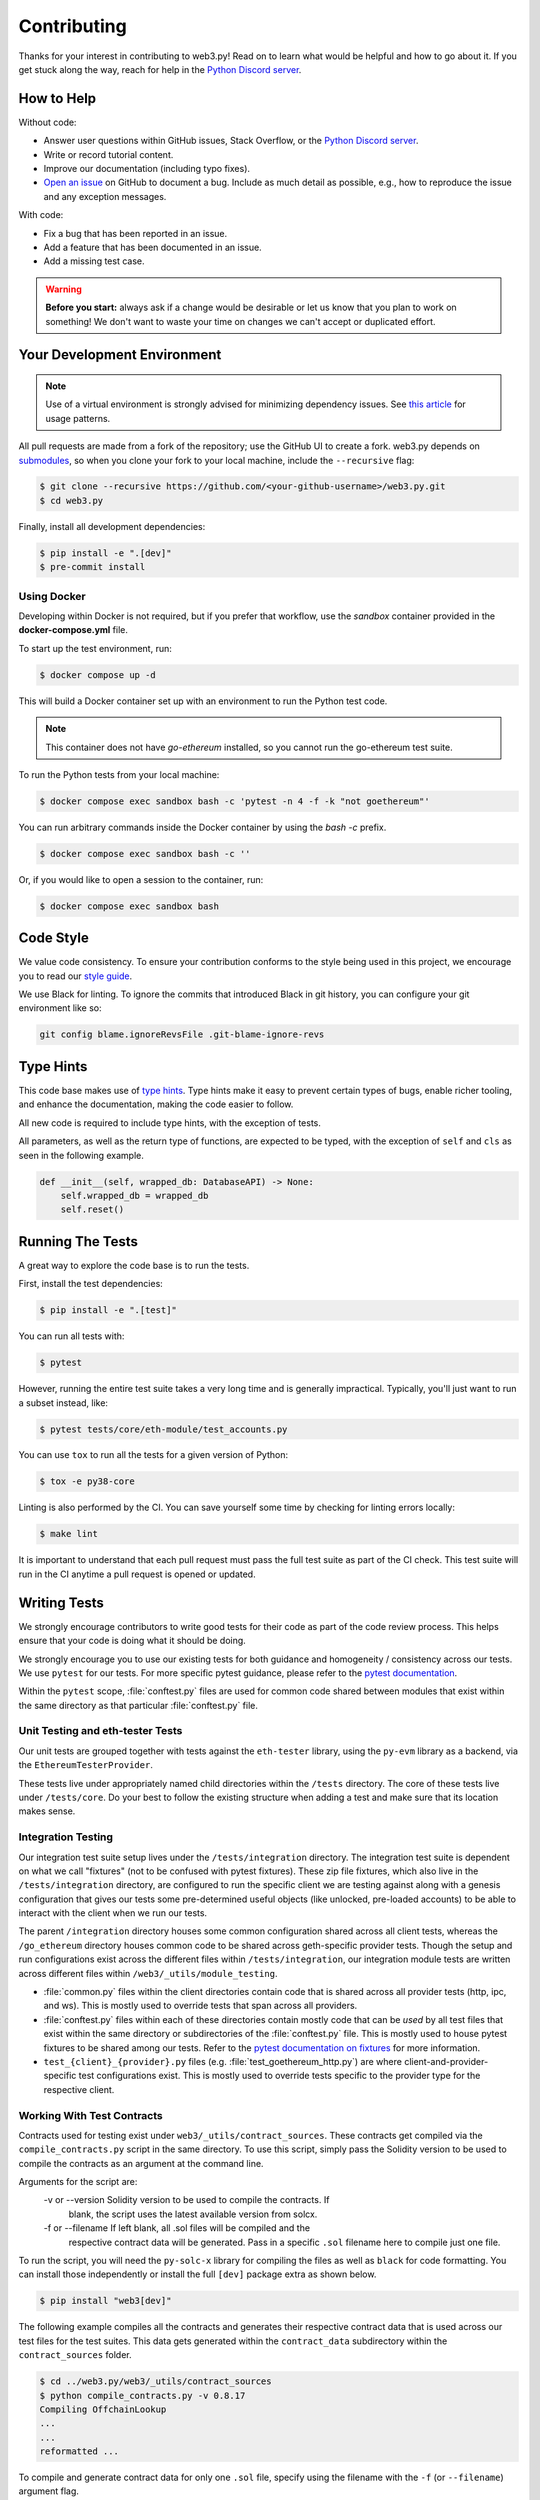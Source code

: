 .. _contributing:

Contributing
------------

Thanks for your interest in contributing to web3.py! Read on to learn what
would be helpful and how to go about it. If you get stuck along the way, reach
for help in the `Python Discord server`_.


How to Help
~~~~~~~~~~~

Without code:

* Answer user questions within GitHub issues, Stack Overflow, or the `Python Discord server`_.
* Write or record tutorial content.
* Improve our documentation (including typo fixes).
* `Open an issue <https://github.com/ethereum/web3.py/issues/new>`_ on GitHub to document a bug. Include as much detail as possible, e.g., how to reproduce the issue and any exception messages.

With code:

* Fix a bug that has been reported in an issue.
* Add a feature that has been documented in an issue.
* Add a missing test case.

.. warning::

  **Before you start:** always ask if a change would be desirable or let us know that
  you plan to work on something! We don't want to waste your time on changes we can't
  accept or duplicated effort.


Your Development Environment
~~~~~~~~~~~~~~~~~~~~~~~~~~~~

.. note::

  Use of a virtual environment is strongly advised for minimizing dependency issues. See
  `this article <https://realpython.com/effective-python-environment/#virtual-environments>`_
  for usage patterns.

All pull requests are made from a fork of the repository; use the GitHub UI to create a fork.
web3.py depends on `submodules <https://gist.github.com/gitaarik/8735255>`_, so when you clone
your fork to your local machine, include the ``--recursive`` flag:

.. code:: sh

    $ git clone --recursive https://github.com/<your-github-username>/web3.py.git
    $ cd web3.py


Finally, install all development dependencies:

.. code:: sh

    $ pip install -e ".[dev]"
    $ pre-commit install


Using Docker
^^^^^^^^^^^^

Developing within Docker is not required, but if you prefer that workflow, use
the *sandbox* container provided in the **docker-compose.yml** file.

To start up the test environment, run:

.. code:: sh

    $ docker compose up -d


This will build a Docker container set up with an environment to run the
Python test code.

.. note::

    This container does not have `go-ethereum` installed, so you cannot run
    the go-ethereum test suite.

To run the Python tests from your local machine:

.. code:: sh

    $ docker compose exec sandbox bash -c 'pytest -n 4 -f -k "not goethereum"'


You can run arbitrary commands inside the Docker container by using the
`bash -c` prefix.

.. code:: sh

    $ docker compose exec sandbox bash -c ''


Or, if you would like to open a session to the container, run:

.. code:: sh

    $ docker compose exec sandbox bash


Code Style
~~~~~~~~~~

We value code consistency. To ensure your contribution conforms to the style
being used in this project, we encourage you to read our `style guide`_.

We use Black for linting. To ignore the commits that introduced Black in
git history, you can configure your git environment like so:

.. code:: sh

   git config blame.ignoreRevsFile .git-blame-ignore-revs


Type Hints
~~~~~~~~~~

This code base makes use of `type hints`_. Type hints make it easy to prevent
certain types of bugs, enable richer tooling, and enhance the documentation,
making the code easier to follow.

All new code is required to include type hints, with the exception of tests.

All parameters, as well as the return type of functions, are expected to be typed,
with the exception of ``self`` and ``cls`` as seen in the following example.

.. code:: python

    def __init__(self, wrapped_db: DatabaseAPI) -> None:
        self.wrapped_db = wrapped_db
        self.reset()


Running The Tests
~~~~~~~~~~~~~~~~~

A great way to explore the code base is to run the tests.


First, install the test dependencies:

.. code:: sh

    $ pip install -e ".[test]"

You can run all tests with:

.. code:: sh

    $ pytest


However, running the entire test suite takes a very long time and is generally impractical.
Typically, you'll just want to run a subset instead, like:

.. code:: sh

    $ pytest tests/core/eth-module/test_accounts.py


You can use ``tox`` to run all the tests for a given version of Python:

.. code:: sh

   $ tox -e py38-core


Linting is also performed by the CI. You can save yourself some time by checking for
linting errors locally:

.. code:: sh

   $ make lint


It is important to understand that each pull request must pass the full test
suite as part of the CI check. This test suite will run in the CI anytime a
pull request is opened or updated.


Writing Tests
~~~~~~~~~~~~~

We strongly encourage contributors to write good tests for their code as
part of the code review process. This helps ensure that your code is doing
what it should be doing.

We strongly encourage you to use our existing tests for both guidance and
homogeneity / consistency across our tests. We use ``pytest`` for our tests.
For more specific pytest guidance, please refer to the `pytest documentation`_.

Within the ``pytest`` scope, :file:`conftest.py` files are used for common code
shared between modules that exist within the same directory as that particular
:file:`conftest.py` file.

Unit Testing and eth-tester Tests
^^^^^^^^^^^^^^^^^^^^^^^^^^^^^^^^^

Our unit tests are grouped together with tests against the ``eth-tester`` library,
using the ``py-evm`` library as a backend, via the ``EthereumTesterProvider``.

These tests live under appropriately named child directories within the
``/tests`` directory. The core of these tests live under ``/tests/core``.
Do your best to follow the existing structure when adding a test and make sure
that its location makes sense.

Integration Testing
^^^^^^^^^^^^^^^^^^^

Our integration test suite setup lives under the ``/tests/integration`` directory.
The integration test suite is dependent on what we call "fixtures" (not to be
confused with pytest fixtures). These zip file fixtures, which also live in the
``/tests/integration`` directory, are configured to run the specific client we are
testing against along with a genesis configuration that gives our tests some
pre-determined useful objects (like unlocked, pre-loaded accounts) to be able to
interact with the client when we run our tests.

The parent ``/integration`` directory houses some common configuration shared across
all client tests, whereas the ``/go_ethereum`` directory houses common code to be
shared across geth-specific provider tests. Though the setup and run configurations
exist across the different files within ``/tests/integration``, our integration module
tests are written across different files within ``/web3/_utils/module_testing``.

* :file:`common.py` files within the client directories contain code that is shared across
  all provider tests (http, ipc, and ws). This is mostly used to override tests that span
  across all providers.
* :file:`conftest.py` files within each of these directories contain mostly code that
  can be *used* by all test files that exist within the same directory or subdirectories
  of the :file:`conftest.py` file. This is mostly used to house pytest fixtures to be
  shared among our tests. Refer to the `pytest documentation on fixtures`_ for more
  information.
* ``test_{client}_{provider}.py`` files (e.g. :file:`test_goethereum_http.py`) are where
  client-and-provider-specific test configurations exist. This is mostly used to
  override tests specific to the provider type for the respective client.


Working With Test Contracts
^^^^^^^^^^^^^^^^^^^^^^^^^^^

Contracts used for testing exist under ``web3/_utils/contract_sources``. These contracts
get compiled via the ``compile_contracts.py`` script in the same directory. To use
this script, simply pass the Solidity version to be used to compile the contracts as an
argument at the command line.

Arguments for the script are:
    -v or --version         Solidity version to be used to compile the contracts. If
                            blank, the script uses the latest available version from
                            solcx.

    -f or --filename        If left blank, all .sol files will be compiled and the
                            respective contract data will be generated. Pass in a
                            specific ``.sol`` filename here to compile just one file.


To run the script, you will need the ``py-solc-x`` library for compiling the files
as well as ``black`` for code formatting. You can install those independently or
install the full ``[dev]`` package extra as shown below.

.. code:: sh

    $ pip install "web3[dev]"

The following example compiles all the contracts and generates their respective
contract data that is used across our test files for the test suites. This data gets
generated within the ``contract_data`` subdirectory within the ``contract_sources``
folder.

.. code-block:: bash

    $ cd ../web3.py/web3/_utils/contract_sources
    $ python compile_contracts.py -v 0.8.17
    Compiling OffchainLookup
    ...
    ...
    reformatted ...

To compile and generate contract data for only one ``.sol`` file, specify using the
filename with the ``-f`` (or ``--filename``) argument flag.

.. code-block:: bash

    $ cd ../web3.py/web3/_utils/contract_sources
    $ python compile_contracts.py -v 0.8.17 -f OffchainLookup.sol
    Compiling OffchainLookup.sol
    reformatted ...

If there is any contract data that is not generated via the script but is important
to pass on to the integration tests, the ``_custom_contract_data.py`` file within the
``contract_data`` subdirectory can be used to store that information when appropriate.

Be sure to re-generate the integration test fixture after running the script to update
the contract bytecodes for the integration test suite - see the
:ref:`generating_fixtures` section below.


Manual Testing
~~~~~~~~~~~~~~

To import and test an unreleased version of web3.py in another context,
you can install it from your development directory:

.. code:: sh

   $ pip install -e ../path/to/web3py


Documentation
~~~~~~~~~~~~~

Good documentation will lead to quicker adoption and happier users. Please
check out our guide on `how to create documentation`_ for the Python Ethereum
ecosystem.

Pull requests generate their own preview of the latest documentation at
``https://web3py--<pr-number>.org.readthedocs.build/en/<pr-number>/``.


Pull Requests
~~~~~~~~~~~~~

It's a good idea to make pull requests early on. A pull request represents the
start of a discussion, and doesn't necessarily need to be the final, finished
submission.

See GitHub's documentation for `working on pull requests`_.

Once you've made a pull request take a look at the Circle CI build status in
the GitHub interface and make sure all tests are passing. In general, pull
requests that do not pass the CI build yet won't get reviewed unless explicitly
requested.

If the pull request introduces changes that should be reflected in the release
notes, please add a **newsfragment** file as explained
`here <https://github.com/ethereum/web3.py/blob/main/newsfragments/README.md>`_.

If possible, the change to the release notes file should be included in the
commit that introduces the feature or bugfix.

.. _generating_fixtures:

Generating New Fixtures
~~~~~~~~~~~~~~~~~~~~~~~

Our integration tests make use of Geth private networks.
When new versions of the client software are introduced, new fixtures should be
generated.

Before generating new fixtures, make sure you have the test dependencies installed:

.. code:: sh

    $ pip install -e ".[test]"

.. note::

    A "fixture" is a pre-synced network. It's the result of configuring and running
    a client, deploying the test contracts, and saving the resulting state for
    testing web3.py functionality against.


Geth Fixtures
^^^^^^^^^^^^^

1. Install the desired Geth version on your machine locally. We recommend `py-geth`_ for
   this purpose, because it enables you to easily manage multiple versions of Geth.

   Note that ``py-geth`` will need updating to support each new Geth version as well.
   Adding newer Geth versions to py-geth is straightforward; see past commits for a template.

   If py-geth has the Geth version you need, install that version locally. For example:

   .. code:: sh

      $ python -m geth.install v1.14.12

2. Specify the Geth binary and run the fixture creation script (from within the web3.py directory):

   .. code:: sh

      $ GETH_BINARY=~/.py-geth/geth-v1.14.12/bin/geth python ./tests/integration/generate_fixtures/go_ethereum.py

3. The output of this script is your fixture, a zip file, which is now stored in ``/tests/integration/``.
   The ``/tests/integration/go_ethereum/conftest.py`` and
   ``/web3/tools/benchmark/node.py`` files should be updated automatically to point to this new fixture.
   Delete the old fixture.

4. Run the tests. To ensure that the tests run with the correct Geth version locally,
   you may again include the ``GETH_BINARY`` environment variable.

5. The ``geth_version`` and ``pygeth_version`` parameter defaults in
   ``/.circleci/config.yml`` should be automatically updated to match the
   ``go-ethereum`` version used to generate the test fixture and the ``py-geth``
   version that supports installing it.


CI Testing With a Nightly Geth Build
^^^^^^^^^^^^^^^^^^^^^^^^^^^^^^^^^^^^

Occasionally you'll want to have CI run the test suite against an unreleased version of
Geth - e.g. to test upcoming hard fork changes. The workflow described below is for
testing only, as updates will only be merged into main once the Geth release is
published and the test runs are updated to use the new stable version.

1. Configure ``tests/integration/generate_fixtures/go_ethereum/common.py`` as needed.

2. Geth automagically compiles new builds for every commit that gets merged into the codebase.
   Download the desired build from the `develop builds <https://geth.ethereum.org/downloads/>`_.

3. Build your test fixture, passing in the binary you just downloaded via ``GETH_BINARY``. Don't forget
   to update the ``/tests/integration/go_ethereum/conftest.py`` file to point to your new fixture.

4. Our CI runs on Ubuntu, so download the corresponding 64-bit Linux
   `develop build <https://geth.ethereum.org/downloads/>`_, then
   add it to the root of your web3.py directory. Rename the binary ``custom_geth``.

5. In ``.circleci/config.yml``, update the ``geth_version`` pipeline parameter to
   "custom". This will trigger the custom Geth build to be used in the CI test suite.

6. Create a PR and let CI do its thing.


Releasing
~~~~~~~~~

Releases are typically done from the ``main`` branch, except when releasing a beta (in
which case the beta is released from ``main``, and the previous stable branch is
released from said branch).

Final test before each release
^^^^^^^^^^^^^^^^^^^^^^^^^^^^^^^^^^^^^^^

Before releasing a new version, build and test the package that will be released:

.. code:: sh

    git checkout main && git pull
    make package-test

This will build the package and install it in a temporary virtual environment. Follow
the instructions to activate the venv and test whatever you think is important.

Review the documentation that will get published:

.. code:: sh

    make docs

Validate and preview the release notes:

.. code:: sh

    make validate-newsfragments

Build the release notes
^^^^^^^^^^^^^^^^^^^^^^^^^^^^^^^^^^^^^^^

Before bumping the version number, build the release notes. You must include the part of
the version to bump (see below), which changes how the version number will show in the
release notes.

.. code:: sh

    make notes bump=$$VERSION_PART_TO_BUMP$$

If there are any errors, be sure to re-run make notes until it works.

Push the release to github & pypi
^^^^^^^^^^^^^^^^^^^^^^^^^^^^^^^^^^^^^^^

After confirming that the release package looks okay, release a new version:

.. code:: sh

    make release bump=$$VERSION_PART_TO_BUMP$$

This command will:

- Bump the version number as specified in ``.pyproject.toml`` and ``setup.py``.
- Create a git commit and tag for the new version.
- Build the package.
- Push the commit and tag to github.
- Push the new package files to pypi.

Which version part to bump
^^^^^^^^^^^^^^^^^^^^^^^^^^^^^^^^^^^^^^^

``$$VERSION_PART_TO_BUMP$$`` must be one of: ``major``, ``minor``, ``patch``, ``stage``,
or ``devnum``.

The version format for this repo is ``{major}.{minor}.{patch}`` for stable, and
``{major}.{minor}.{patch}-{stage}.{devnum}`` for unstable (``stage`` can be alpha or
beta).

If you are in a beta version, ``make release bump=stage`` will switch to a stable.

To issue an unstable version when the current version is stable, specify the new version
explicitly, like ``make release bump="--new-version 4.0.0-alpha.1"``

You can see what the result of bumping any particular version part would be with
``bump-my-version show-bump``

.. _Python Discord server: https://discord.gg/GHryRvPB84
.. _style guide: https://github.com/ethereum/snake-charmers-tactical-manual/blob/main/style-guide.md
.. _type hints: https://www.python.org/dev/peps/pep-0484/
.. _how to create documentation: https://github.com/ethereum/snake-charmers-tactical-manual/blob/main/documentation.md
.. _working on pull requests: https://help.github.com/articles/about-pull-requests/
.. _py-geth: https://github.com/ethereum/py-geth
.. _pytest documentation: https://docs.pytest.org/en/latest
.. _pytest documentation on fixtures: https://docs.pytest.org/en/latest/how-to/fixtures.html
